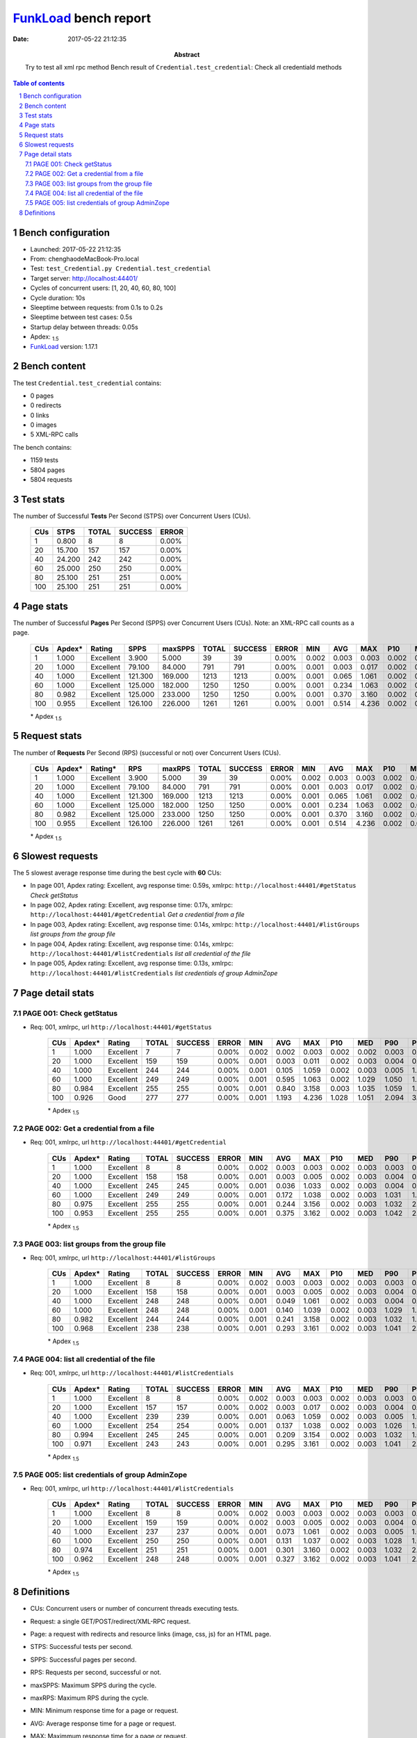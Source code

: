 ======================
FunkLoad_ bench report
======================


:date: 2017-05-22 21:12:35
:abstract: Try to test all xml rpc method
           Bench result of ``Credential.test_credential``: 
           Check all credentiald methods

.. _FunkLoad: http://funkload.nuxeo.org/
.. sectnum::    :depth: 2
.. contents:: Table of contents
.. |APDEXT| replace:: \ :sub:`1.5`

Bench configuration
-------------------

* Launched: 2017-05-22 21:12:35
* From: chenghaodeMacBook-Pro.local
* Test: ``test_Credential.py Credential.test_credential``
* Target server: http://localhost:44401/
* Cycles of concurrent users: [1, 20, 40, 60, 80, 100]
* Cycle duration: 10s
* Sleeptime between requests: from 0.1s to 0.2s
* Sleeptime between test cases: 0.5s
* Startup delay between threads: 0.05s
* Apdex: |APDEXT|
* FunkLoad_ version: 1.17.1


Bench content
-------------

The test ``Credential.test_credential`` contains: 

* 0 pages
* 0 redirects
* 0 links
* 0 images
* 5 XML-RPC calls

The bench contains:

* 1159 tests
* 5804 pages
* 5804 requests


Test stats
----------

The number of Successful **Tests** Per Second (STPS) over Concurrent Users (CUs).

 .. image:: tests.png

 ================== ================== ================== ================== ==================
                CUs               STPS              TOTAL            SUCCESS              ERROR
 ================== ================== ================== ================== ==================
                  1              0.800                  8                  8             0.00%
                 20             15.700                157                157             0.00%
                 40             24.200                242                242             0.00%
                 60             25.000                250                250             0.00%
                 80             25.100                251                251             0.00%
                100             25.100                251                251             0.00%
 ================== ================== ================== ================== ==================



Page stats
----------

The number of Successful **Pages** Per Second (SPPS) over Concurrent Users (CUs).
Note: an XML-RPC call counts as a page.

 .. image:: pages_spps.png
 .. image:: pages.png

 ================== ================== ================== ================== ================== ================== ================== ================== ================== ================== ================== ================== ================== ================== ==================
                CUs             Apdex*             Rating               SPPS            maxSPPS              TOTAL            SUCCESS              ERROR                MIN                AVG                MAX                P10                MED                P90                P95
 ================== ================== ================== ================== ================== ================== ================== ================== ================== ================== ================== ================== ================== ================== ==================
                  1              1.000          Excellent              3.900              5.000                 39                 39             0.00%              0.002              0.003              0.003              0.002              0.003              0.003              0.003
                 20              1.000          Excellent             79.100             84.000                791                791             0.00%              0.001              0.003              0.017              0.002              0.003              0.004              0.004
                 40              1.000          Excellent            121.300            169.000               1213               1213             0.00%              0.001              0.065              1.061              0.002              0.003              0.005              1.029
                 60              1.000          Excellent            125.000            182.000               1250               1250             0.00%              0.001              0.234              1.063              0.002              0.003              1.034              1.042
                 80              0.982          Excellent            125.000            233.000               1250               1250             0.00%              0.001              0.370              3.160              0.002              0.003              1.046              1.059
                100              0.955          Excellent            126.100            226.000               1261               1261             0.00%              0.001              0.514              4.236              0.002              0.004              1.067              2.095
 ================== ================== ================== ================== ================== ================== ================== ================== ================== ================== ================== ================== ================== ================== ==================

 \* Apdex |APDEXT|

Request stats
-------------

The number of **Requests** Per Second (RPS) (successful or not) over Concurrent Users (CUs).

 .. image:: requests_rps.png
 .. image:: requests.png
 .. image:: time_rps.png

 ================== ================== ================== ================== ================== ================== ================== ================== ================== ================== ================== ================== ================== ================== ==================
                CUs             Apdex*            Rating*                RPS             maxRPS              TOTAL            SUCCESS              ERROR                MIN                AVG                MAX                P10                MED                P90                P95
 ================== ================== ================== ================== ================== ================== ================== ================== ================== ================== ================== ================== ================== ================== ==================
                  1              1.000          Excellent              3.900              5.000                 39                 39             0.00%              0.002              0.003              0.003              0.002              0.003              0.003              0.003
                 20              1.000          Excellent             79.100             84.000                791                791             0.00%              0.001              0.003              0.017              0.002              0.003              0.004              0.004
                 40              1.000          Excellent            121.300            169.000               1213               1213             0.00%              0.001              0.065              1.061              0.002              0.003              0.005              1.029
                 60              1.000          Excellent            125.000            182.000               1250               1250             0.00%              0.001              0.234              1.063              0.002              0.003              1.034              1.042
                 80              0.982          Excellent            125.000            233.000               1250               1250             0.00%              0.001              0.370              3.160              0.002              0.003              1.046              1.059
                100              0.955          Excellent            126.100            226.000               1261               1261             0.00%              0.001              0.514              4.236              0.002              0.004              1.067              2.095
 ================== ================== ================== ================== ================== ================== ================== ================== ================== ================== ================== ================== ================== ================== ==================

 \* Apdex |APDEXT|

Slowest requests
----------------

The 5 slowest average response time during the best cycle with **60** CUs:

* In page 001, Apdex rating: Excellent, avg response time: 0.59s, xmlrpc: ``http://localhost:44401/#getStatus``
  `Check getStatus`
* In page 002, Apdex rating: Excellent, avg response time: 0.17s, xmlrpc: ``http://localhost:44401/#getCredential``
  `Get a credential from a file`
* In page 003, Apdex rating: Excellent, avg response time: 0.14s, xmlrpc: ``http://localhost:44401/#listGroups``
  `list groups from the group file`
* In page 004, Apdex rating: Excellent, avg response time: 0.14s, xmlrpc: ``http://localhost:44401/#listCredentials``
  `list all credential of the file`
* In page 005, Apdex rating: Excellent, avg response time: 0.13s, xmlrpc: ``http://localhost:44401/#listCredentials``
  `list credentials of group AdminZope`

Page detail stats
-----------------


PAGE 001: Check getStatus
~~~~~~~~~~~~~~~~~~~~~~~~~

* Req: 001, xmlrpc, url ``http://localhost:44401/#getStatus``

     .. image:: request_001.001.png

     ================== ================== ================== ================== ================== ================== ================== ================== ================== ================== ================== ================== ==================
                    CUs             Apdex*             Rating              TOTAL            SUCCESS              ERROR                MIN                AVG                MAX                P10                MED                P90                P95
     ================== ================== ================== ================== ================== ================== ================== ================== ================== ================== ================== ================== ==================
                      1              1.000          Excellent                  7                  7             0.00%              0.002              0.002              0.003              0.002              0.002              0.003              0.003
                     20              1.000          Excellent                159                159             0.00%              0.001              0.003              0.011              0.002              0.003              0.004              0.004
                     40              1.000          Excellent                244                244             0.00%              0.001              0.105              1.059              0.002              0.003              0.005              1.037
                     60              1.000          Excellent                249                249             0.00%              0.001              0.595              1.063              0.002              1.029              1.050              1.054
                     80              0.984          Excellent                255                255             0.00%              0.001              0.840              3.158              0.003              1.035              1.059              1.067
                    100              0.926               Good                277                277             0.00%              0.001              1.193              4.236              1.028              1.051              2.094              3.134
     ================== ================== ================== ================== ================== ================== ================== ================== ================== ================== ================== ================== ==================

     \* Apdex |APDEXT|

PAGE 002: Get a credential from a file
~~~~~~~~~~~~~~~~~~~~~~~~~~~~~~~~~~~~~~

* Req: 001, xmlrpc, url ``http://localhost:44401/#getCredential``

     .. image:: request_002.001.png

     ================== ================== ================== ================== ================== ================== ================== ================== ================== ================== ================== ================== ==================
                    CUs             Apdex*             Rating              TOTAL            SUCCESS              ERROR                MIN                AVG                MAX                P10                MED                P90                P95
     ================== ================== ================== ================== ================== ================== ================== ================== ================== ================== ================== ================== ==================
                      1              1.000          Excellent                  8                  8             0.00%              0.002              0.003              0.003              0.002              0.003              0.003              0.003
                     20              1.000          Excellent                158                158             0.00%              0.001              0.003              0.005              0.002              0.003              0.004              0.004
                     40              1.000          Excellent                245                245             0.00%              0.001              0.036              1.033              0.002              0.003              0.004              0.005
                     60              1.000          Excellent                249                249             0.00%              0.001              0.172              1.038              0.002              0.003              1.031              1.034
                     80              0.975          Excellent                255                255             0.00%              0.001              0.244              3.156              0.002              0.003              1.032              2.111
                    100              0.953          Excellent                255                255             0.00%              0.001              0.375              3.162              0.002              0.003              1.042              2.094
     ================== ================== ================== ================== ================== ================== ================== ================== ================== ================== ================== ================== ==================

     \* Apdex |APDEXT|

PAGE 003: list groups from the group file
~~~~~~~~~~~~~~~~~~~~~~~~~~~~~~~~~~~~~~~~~

* Req: 001, xmlrpc, url ``http://localhost:44401/#listGroups``

     .. image:: request_003.001.png

     ================== ================== ================== ================== ================== ================== ================== ================== ================== ================== ================== ================== ==================
                    CUs             Apdex*             Rating              TOTAL            SUCCESS              ERROR                MIN                AVG                MAX                P10                MED                P90                P95
     ================== ================== ================== ================== ================== ================== ================== ================== ================== ================== ================== ================== ==================
                      1              1.000          Excellent                  8                  8             0.00%              0.002              0.003              0.003              0.002              0.003              0.003              0.003
                     20              1.000          Excellent                158                158             0.00%              0.001              0.003              0.005              0.002              0.003              0.004              0.004
                     40              1.000          Excellent                248                248             0.00%              0.001              0.049              1.061              0.002              0.003              0.004              0.006
                     60              1.000          Excellent                248                248             0.00%              0.001              0.140              1.039              0.002              0.003              1.029              1.033
                     80              0.982          Excellent                244                244             0.00%              0.001              0.241              3.158              0.002              0.003              1.032              1.034
                    100              0.968          Excellent                238                238             0.00%              0.001              0.293              3.161              0.002              0.003              1.041              2.091
     ================== ================== ================== ================== ================== ================== ================== ================== ================== ================== ================== ================== ==================

     \* Apdex |APDEXT|

PAGE 004: list all credential of the file
~~~~~~~~~~~~~~~~~~~~~~~~~~~~~~~~~~~~~~~~~

* Req: 001, xmlrpc, url ``http://localhost:44401/#listCredentials``

     .. image:: request_004.001.png

     ================== ================== ================== ================== ================== ================== ================== ================== ================== ================== ================== ================== ==================
                    CUs             Apdex*             Rating              TOTAL            SUCCESS              ERROR                MIN                AVG                MAX                P10                MED                P90                P95
     ================== ================== ================== ================== ================== ================== ================== ================== ================== ================== ================== ================== ==================
                      1              1.000          Excellent                  8                  8             0.00%              0.002              0.003              0.003              0.002              0.003              0.003              0.003
                     20              1.000          Excellent                157                157             0.00%              0.002              0.003              0.017              0.002              0.003              0.004              0.005
                     40              1.000          Excellent                239                239             0.00%              0.001              0.063              1.059              0.002              0.003              0.005              1.028
                     60              1.000          Excellent                254                254             0.00%              0.001              0.137              1.038              0.002              0.003              1.026              1.031
                     80              0.994          Excellent                245                245             0.00%              0.001              0.209              3.154              0.002              0.003              1.032              1.034
                    100              0.971          Excellent                243                243             0.00%              0.001              0.295              3.161              0.002              0.003              1.041              2.091
     ================== ================== ================== ================== ================== ================== ================== ================== ================== ================== ================== ================== ==================

     \* Apdex |APDEXT|

PAGE 005: list credentials of group AdminZope
~~~~~~~~~~~~~~~~~~~~~~~~~~~~~~~~~~~~~~~~~~~~~

* Req: 001, xmlrpc, url ``http://localhost:44401/#listCredentials``

     .. image:: request_005.001.png

     ================== ================== ================== ================== ================== ================== ================== ================== ================== ================== ================== ================== ==================
                    CUs             Apdex*             Rating              TOTAL            SUCCESS              ERROR                MIN                AVG                MAX                P10                MED                P90                P95
     ================== ================== ================== ================== ================== ================== ================== ================== ================== ================== ================== ================== ==================
                      1              1.000          Excellent                  8                  8             0.00%              0.002              0.003              0.003              0.002              0.003              0.003              0.003
                     20              1.000          Excellent                159                159             0.00%              0.002              0.003              0.005              0.002              0.003              0.004              0.005
                     40              1.000          Excellent                237                237             0.00%              0.001              0.073              1.061              0.002              0.003              0.005              1.029
                     60              1.000          Excellent                250                250             0.00%              0.001              0.131              1.037              0.002              0.003              1.028              1.032
                     80              0.974          Excellent                251                251             0.00%              0.001              0.301              3.160              0.002              0.003              1.032              2.115
                    100              0.962          Excellent                248                248             0.00%              0.001              0.327              3.162              0.002              0.003              1.041              2.091
     ================== ================== ================== ================== ================== ================== ================== ================== ================== ================== ================== ================== ==================

     \* Apdex |APDEXT|

Definitions
-----------

* CUs: Concurrent users or number of concurrent threads executing tests.
* Request: a single GET/POST/redirect/XML-RPC request.
* Page: a request with redirects and resource links (image, css, js) for an HTML page.
* STPS: Successful tests per second.
* SPPS: Successful pages per second.
* RPS: Requests per second, successful or not.
* maxSPPS: Maximum SPPS during the cycle.
* maxRPS: Maximum RPS during the cycle.
* MIN: Minimum response time for a page or request.
* AVG: Average response time for a page or request.
* MAX: Maximmum response time for a page or request.
* P10: 10th percentile, response time where 10 percent of pages or requests are delivered.
* MED: Median or 50th percentile, response time where half of pages or requests are delivered.
* P90: 90th percentile, response time where 90 percent of pages or requests are delivered.
* P95: 95th percentile, response time where 95 percent of pages or requests are delivered.
* Apdex T: Application Performance Index,
  this is a numerical measure of user satisfaction, it is based
  on three zones of application responsiveness:

  - Satisfied: The user is fully productive. This represents the
    time value (T seconds) below which users are not impeded by
    application response time.

  - Tolerating: The user notices performance lagging within
    responses greater than T, but continues the process.

  - Frustrated: Performance with a response time greater than 4*T
    seconds is unacceptable, and users may abandon the process.

    By default T is set to 1.5s. This means that response time between 0
    and 1.5s the user is fully productive, between 1.5 and 6s the
    responsivness is tolerable and above 6s the user is frustrated.

    The Apdex score converts many measurements into one number on a
    uniform scale of 0-to-1 (0 = no users satisfied, 1 = all users
    satisfied).

    Visit http://www.apdex.org/ for more information.
* Rating: To ease interpretation, the Apdex score is also represented
  as a rating:

  - U for UNACCEPTABLE represented in gray for a score between 0 and 0.5

  - P for POOR represented in red for a score between 0.5 and 0.7

  - F for FAIR represented in yellow for a score between 0.7 and 0.85

  - G for Good represented in green for a score between 0.85 and 0.94

  - E for Excellent represented in blue for a score between 0.94 and 1.


Report generated with FunkLoad_ 1.17.1, more information available on the `FunkLoad site <http://funkload.nuxeo.org/#benching>`_.